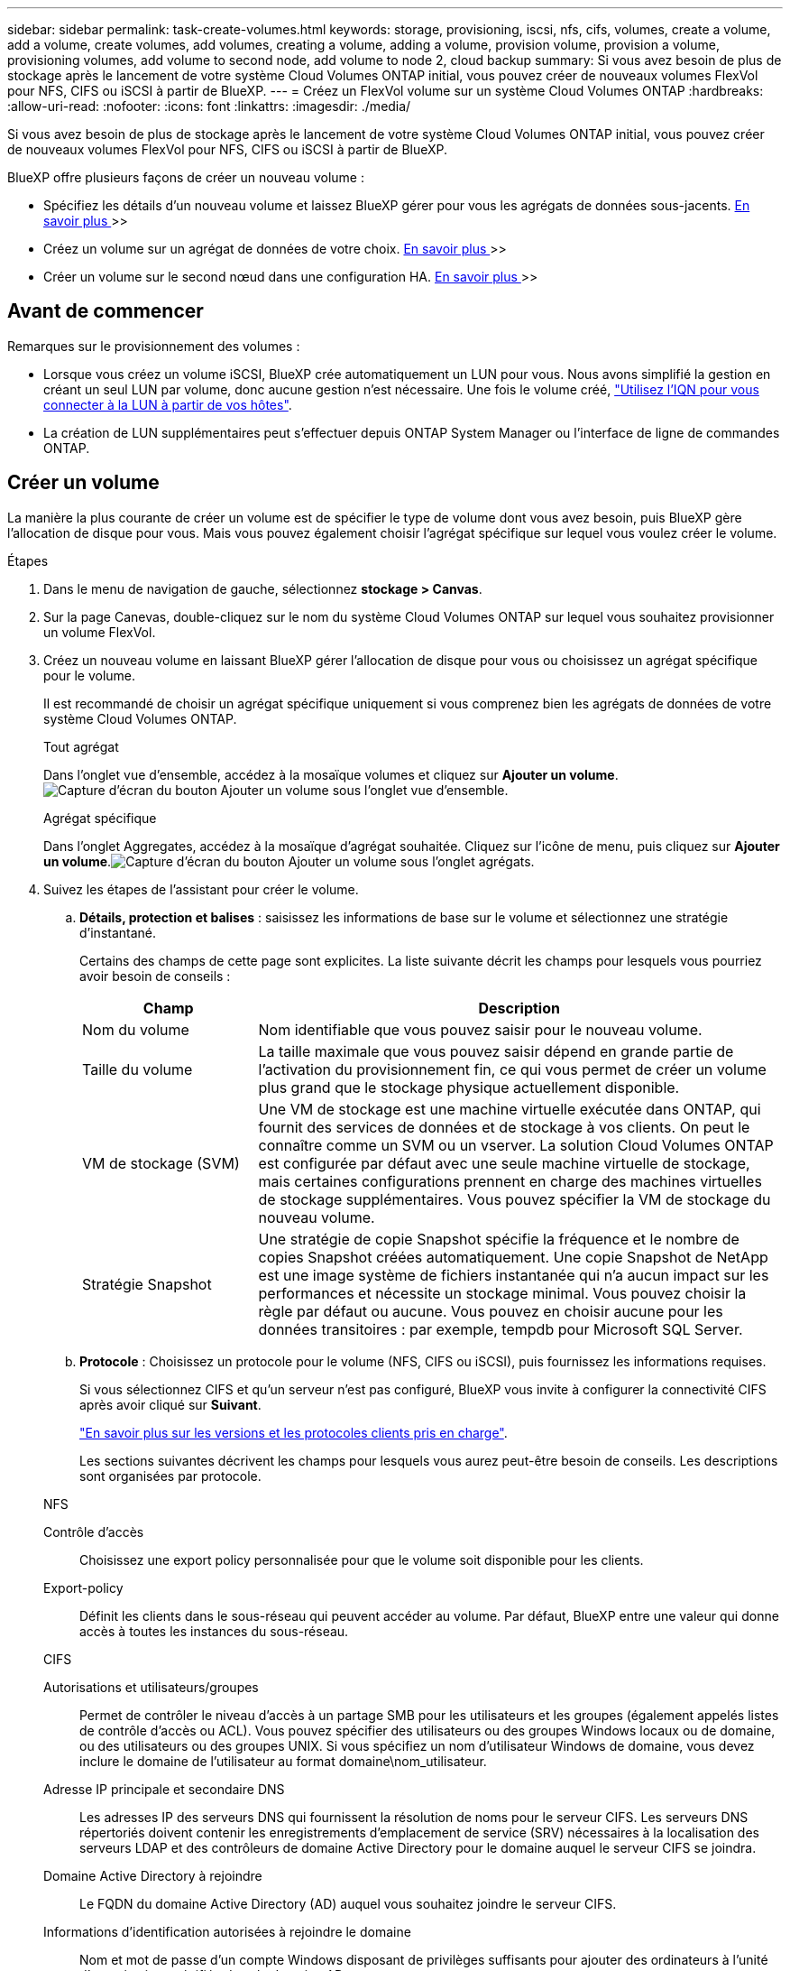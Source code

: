 ---
sidebar: sidebar 
permalink: task-create-volumes.html 
keywords: storage, provisioning, iscsi, nfs, cifs, volumes, create a volume, add a volume, create volumes, add volumes, creating a volume, adding a volume, provision volume, provision a volume, provisioning volumes, add volume to second node, add volume to node 2, cloud backup 
summary: Si vous avez besoin de plus de stockage après le lancement de votre système Cloud Volumes ONTAP initial, vous pouvez créer de nouveaux volumes FlexVol pour NFS, CIFS ou iSCSI à partir de BlueXP. 
---
= Créez un FlexVol volume sur un système Cloud Volumes ONTAP
:hardbreaks:
:allow-uri-read: 
:nofooter: 
:icons: font
:linkattrs: 
:imagesdir: ./media/


[role="lead"]
Si vous avez besoin de plus de stockage après le lancement de votre système Cloud Volumes ONTAP initial, vous pouvez créer de nouveaux volumes FlexVol pour NFS, CIFS ou iSCSI à partir de BlueXP.

BlueXP offre plusieurs façons de créer un nouveau volume :

* Spécifiez les détails d'un nouveau volume et laissez BlueXP gérer pour vous les agrégats de données sous-jacents. <<create-a-volume,En savoir plus >>>>
* Créez un volume sur un agrégat de données de votre choix. <<create-a-volume,En savoir plus >>>>
* Créer un volume sur le second nœud dans une configuration HA. <<create-volume-second-node,En savoir plus >>>>




== Avant de commencer

Remarques sur le provisionnement des volumes :

* Lorsque vous créez un volume iSCSI, BlueXP crée automatiquement un LUN pour vous. Nous avons simplifié la gestion en créant un seul LUN par volume, donc aucune gestion n'est nécessaire. Une fois le volume créé, link:https://docs.netapp.com/us-en/bluexp-cloud-volumes-ontap/task-connect-lun.html["Utilisez l'IQN pour vous connecter à la LUN à partir de vos hôtes"^].
* La création de LUN supplémentaires peut s'effectuer depuis ONTAP System Manager ou l'interface de ligne de commandes ONTAP.


ifdef::aws[]

* Si vous souhaitez utiliser CIFS dans AWS, vous devez avoir configuré DNS et Active Directory. Pour plus de détails, reportez-vous à link:reference-networking-aws.html["Configuration réseau requise pour Cloud Volumes ONTAP pour AWS"].
* Si votre configuration Cloud Volumes ONTAP prend en charge la fonctionnalité Amazon EBS Elastic volumes, vous pouvez vouloir la faire link:concept-aws-elastic-volumes.html["en savoir plus sur ce qui se passe lorsque vous créez un volume"].


endif::aws[]



== Créer un volume

La manière la plus courante de créer un volume est de spécifier le type de volume dont vous avez besoin, puis BlueXP gère l'allocation de disque pour vous. Mais vous pouvez également choisir l'agrégat spécifique sur lequel vous voulez créer le volume.

.Étapes
. Dans le menu de navigation de gauche, sélectionnez *stockage > Canvas*.
. Sur la page Canevas, double-cliquez sur le nom du système Cloud Volumes ONTAP sur lequel vous souhaitez provisionner un volume FlexVol.
. Créez un nouveau volume en laissant BlueXP gérer l'allocation de disque pour vous ou choisissez un agrégat spécifique pour le volume.
+
Il est recommandé de choisir un agrégat spécifique uniquement si vous comprenez bien les agrégats de données de votre système Cloud Volumes ONTAP.

+
[role="tabbed-block"]
====
.Tout agrégat
--
Dans l'onglet vue d'ensemble, accédez à la mosaïque volumes et cliquez sur *Ajouter un volume*.image:screenshot_add_volume_button.png["Capture d'écran du bouton Ajouter un volume sous l'onglet vue d'ensemble."]

--
.Agrégat spécifique
--
Dans l'onglet Aggregates, accédez à la mosaïque d'agrégat souhaitée. Cliquez sur l'icône de menu, puis cliquez sur *Ajouter un volume*.image:screenshot_add_volume_button_agg.png["Capture d'écran du bouton Ajouter un volume sous l'onglet agrégats."]

--
====
. Suivez les étapes de l'assistant pour créer le volume.
+
.. *Détails, protection et balises* : saisissez les informations de base sur le volume et sélectionnez une stratégie d'instantané.
+
Certains des champs de cette page sont explicites. La liste suivante décrit les champs pour lesquels vous pourriez avoir besoin de conseils :

+
[cols="2,6"]
|===
| Champ | Description 


| Nom du volume | Nom identifiable que vous pouvez saisir pour le nouveau volume. 


| Taille du volume | La taille maximale que vous pouvez saisir dépend en grande partie de l'activation du provisionnement fin, ce qui vous permet de créer un volume plus grand que le stockage physique actuellement disponible. 


| VM de stockage (SVM) | Une VM de stockage est une machine virtuelle exécutée dans ONTAP, qui fournit des services de données et de stockage à vos clients. On peut le connaître comme un SVM ou un vserver. La solution Cloud Volumes ONTAP est configurée par défaut avec une seule machine virtuelle de stockage, mais certaines configurations prennent en charge des machines virtuelles de stockage supplémentaires. Vous pouvez spécifier la VM de stockage du nouveau volume. 


| Stratégie Snapshot | Une stratégie de copie Snapshot spécifie la fréquence et le nombre de copies Snapshot créées automatiquement. Une copie Snapshot de NetApp est une image système de fichiers instantanée qui n'a aucun impact sur les performances et nécessite un stockage minimal. Vous pouvez choisir la règle par défaut ou aucune. Vous pouvez en choisir aucune pour les données transitoires : par exemple, tempdb pour Microsoft SQL Server. 
|===
.. *Protocole* : Choisissez un protocole pour le volume (NFS, CIFS ou iSCSI), puis fournissez les informations requises.
+
Si vous sélectionnez CIFS et qu'un serveur n'est pas configuré, BlueXP vous invite à configurer la connectivité CIFS après avoir cliqué sur *Suivant*.

+
link:concept-client-protocols.html["En savoir plus sur les versions et les protocoles clients pris en charge"].

+
Les sections suivantes décrivent les champs pour lesquels vous aurez peut-être besoin de conseils. Les descriptions sont organisées par protocole.

+
[role="tabbed-block"]
====
.NFS
--
Contrôle d'accès:: Choisissez une export policy personnalisée pour que le volume soit disponible pour les clients.
Export-policy:: Définit les clients dans le sous-réseau qui peuvent accéder au volume. Par défaut, BlueXP entre une valeur qui donne accès à toutes les instances du sous-réseau.


--
.CIFS
--
Autorisations et utilisateurs/groupes:: Permet de contrôler le niveau d'accès à un partage SMB pour les utilisateurs et les groupes (également appelés listes de contrôle d'accès ou ACL). Vous pouvez spécifier des utilisateurs ou des groupes Windows locaux ou de domaine, ou des utilisateurs ou des groupes UNIX. Si vous spécifiez un nom d'utilisateur Windows de domaine, vous devez inclure le domaine de l'utilisateur au format domaine\nom_utilisateur.
Adresse IP principale et secondaire DNS:: Les adresses IP des serveurs DNS qui fournissent la résolution de noms pour le serveur CIFS. Les serveurs DNS répertoriés doivent contenir les enregistrements d'emplacement de service (SRV) nécessaires à la localisation des serveurs LDAP et des contrôleurs de domaine Active Directory pour le domaine auquel le serveur CIFS se joindra.
+
--
ifdef::gcp[]

--


Si vous configurez Google Managed Active Directory, l'accès à AD est possible par défaut avec l'adresse IP 169.254.169.254.

endif::gcp[]

Domaine Active Directory à rejoindre:: Le FQDN du domaine Active Directory (AD) auquel vous souhaitez joindre le serveur CIFS.
Informations d'identification autorisées à rejoindre le domaine:: Nom et mot de passe d'un compte Windows disposant de privilèges suffisants pour ajouter des ordinateurs à l'unité d'organisation spécifiée dans le domaine AD.
Nom NetBIOS du serveur CIFS:: Nom de serveur CIFS unique dans le domaine AD.
Unité organisationnelle:: Unité organisationnelle du domaine AD à associer au serveur CIFS. La valeur par défaut est CN=Computers.


ifdef::aws[]

*** Pour configurer Microsoft AD géré par AWS en tant que serveur AD pour Cloud Volumes ONTAP, entrez *ou=ordinateurs,ou=corp* dans ce champ.


endif::aws[]

ifdef::azure[]

*** Pour configurer les services de domaine Azure AD en tant que serveur AD pour Cloud Volumes ONTAP, entrez *ou=ordinateurs ADDC* ou *ou=utilisateurs ADDC* dans ce champ.https://docs.microsoft.com/en-us/azure/active-directory-domain-services/create-ou["Documentation Azure : créez une unité organisationnelle dans un domaine géré Azure AD Domain Services"^]


endif::azure[]

ifdef::gcp[]

*** Pour configurer Google Managed Microsoft AD en tant que serveur AD pour Cloud Volumes ONTAP, entrez *ou=ordinateurs,ou=Cloud* dans ce champ.https://cloud.google.com/managed-microsoft-ad/docs/manage-active-directory-objects#organizational_units["Google Cloud Documentation : les unités organisationnelles de Google Managed Microsoft AD"^]


endif::gcp[]

Domaine DNS:: Le domaine DNS de la machine virtuelle de stockage Cloud Volumes ONTAP (SVM). Dans la plupart des cas, le domaine est identique au domaine AD.
Serveur NTP:: Sélectionnez *utiliser le domaine Active Directory* pour configurer un serveur NTP à l'aide du DNS Active Directory. Si vous devez configurer un serveur NTP à l'aide d'une autre adresse, vous devez utiliser l'API. Pour plus d'informations, reportez-vous au https://docs.netapp.com/us-en/bluexp-automation/index.html["Documents d'automatisation BlueXP"^] .
+
--
Notez que vous ne pouvez configurer un serveur NTP que lors de la création d'un serveur CIFS. Elle n'est pas configurable après la création du serveur CIFS.

--


--
.ISCSI
--
LUN:: Les cibles de stockage iSCSI sont appelées LUN (unités logiques) et sont présentées aux hôtes sous forme de périphériques de blocs standard. Lorsque vous créez un volume iSCSI, BlueXP crée automatiquement un LUN pour vous. Nous l'avons simplifié en créant un seul LUN par volume, ce qui évite toute intervention de gestion. Une fois le volume créé, link:task-connect-lun.html["Utilisez l'IQN pour vous connecter à la LUN à partir de vos hôtes"].
Groupe initiateur:: Groupes initiateurs (igroups) spécifiez les hôtes qui peuvent accéder aux LUN spécifiés sur le système de stockage
Initiateur hôte (IQN):: Les cibles iSCSI se connectent au réseau via des cartes réseau Ethernet (NIC) standard, des cartes TOE (TCP Offload Engine) avec des initiateurs logiciels, des adaptateurs réseau convergés (CNA) ou des adaptateurs de buste hôte dédiés (HBA) et sont identifiés par des noms qualifiés iSCSI (IQN).


--
====
.. *Type de disque* : choisissez un type de disque sous-jacent pour le volume en fonction de vos besoins en termes de performances et de coûts.
+
ifdef::aws[]

+
*** link:https://docs.netapp.com/us-en/bluexp-cloud-volumes-ontap/task-planning-your-config.html#size-your-system-in-aws["Dimensionnement de votre système dans AWS"^]






endif::aws[]

ifdef::azure[]

* link:https://docs.netapp.com/us-en/bluexp-cloud-volumes-ontap/task-planning-your-config-azure.html#size-your-system-in-azure["Dimensionnement du système dans Azure"^]


endif::azure[]

ifdef::gcp[]

* link:https://docs.netapp.com/us-en/bluexp-cloud-volumes-ontap/task-planning-your-config-gcp.html#size-your-system-in-gcp["Dimensionnement du système dans Google Cloud"^]


endif::gcp[]

. *Profil d'utilisation et stratégie de hiérarchisation* : choisissez d'activer ou de désactiver les fonctions d'efficacité du stockage sur le volume, puis sélectionnez un link:concept-data-tiering.html["règle de tiering des volumes"].
+
ONTAP comprend plusieurs fonctionnalités d'efficacité du stockage qui permettent de réduire la quantité totale de stockage nécessaire. Les fonctionnalités d'efficacité du stockage NetApp offrent les avantages suivants :

+
Provisionnement fin:: Met à la disposition des hôtes ou des utilisateurs une quantité de stockage logique supérieure au stockage effectivement présent dans votre pool physique. L'espace de stockage est alloué de manière dynamique, et non au préalable, à chaque volume lors de l'écriture des données.
Déduplication:: Améliore l'efficacité en identifiant les blocs de données identiques et en les remplaçant par des références à un seul bloc partagé. Cette technique réduit les besoins de stockage en éliminant les blocs de données redondants qui résident dans le même volume.
Compression:: Réduit la capacité physique requise pour stocker les données en les compressant dans un volume sur un stockage primaire, secondaire ou d'archivage.


. *Revue* : consultez les détails du volume, puis cliquez sur *Ajouter*.


.Résultat
BlueXP crée le volume sur le système Cloud Volumes ONTAP.



== Créer un volume sur le second nœud dans une configuration HA

Par défaut, BlueXP crée des volumes sur le premier nœud d'une configuration HA. Si vous avez besoin d'une configuration active-active, dans laquelle les deux nœuds servent les données aux clients, vous devez créer des agrégats et des volumes sur le second nœud.

.Étapes
. Dans le menu de navigation de gauche, sélectionnez *stockage > Canvas*.
. Sur la page Canevas, double-cliquez sur le nom de l'environnement de travail Cloud Volumes ONTAP sur lequel vous souhaitez gérer les agrégats.
. Dans l'onglet Aggregates, cliquez sur *Ajouter un agrégat*.
. A partir de l'écran _Add aggregate_, créez l'agrégat.
+
image:screenshot_add_aggregate_cvo.png["Capture d'écran montrant la progression de l'ajout d'un agrégat."]

. Pour le nœud principal, choisissez le second nœud dans la paire HA.
. Une fois que BlueXP a créé l'agrégat, sélectionnez-le, puis cliquez sur *Créer un volume*.
. Entrez les détails du nouveau volume, puis cliquez sur *Créer*.


.Résultat
BlueXP crée le volume sur le second nœud de la paire haute disponibilité.

ifdef::aws[]


TIP: Pour les paires HA déployées dans plusieurs zones de disponibilité AWS, vous devez monter le volume sur les clients en utilisant l'adresse IP flottante du nœud sur lequel réside le volume.

endif::aws[]



== Après avoir créé un volume

Si vous avez provisionné un partage CIFS, donnez aux utilisateurs ou aux groupes des autorisations sur les fichiers et les dossiers et vérifiez que ces utilisateurs peuvent accéder au partage et créer un fichier.

Si vous souhaitez appliquer des quotas à des volumes, vous devez utiliser ONTAP System Manager ou l'interface de ligne de commande ONTAP. Les quotas vous permettent de restreindre ou de suivre l'espace disque et le nombre de fichiers utilisés par un utilisateur, un groupe ou un qtree.

